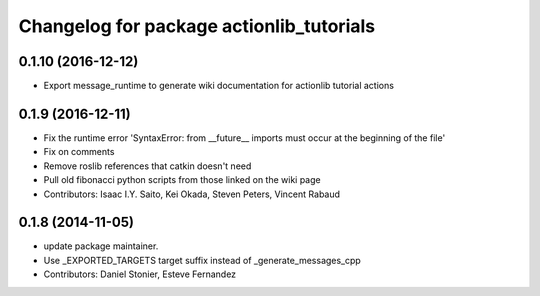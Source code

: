 ^^^^^^^^^^^^^^^^^^^^^^^^^^^^^^^^^^^^^^^^^
Changelog for package actionlib_tutorials
^^^^^^^^^^^^^^^^^^^^^^^^^^^^^^^^^^^^^^^^^

0.1.10 (2016-12-12)
-------------------
* Export message_runtime to generate wiki documentation for actionlib tutorial actions

0.1.9 (2016-12-11)
------------------
* Fix the runtime error 'SyntaxError: from __future_\_ imports must occur at the beginning of the file'
* Fix on comments
* Remove roslib references that catkin doesn't need
* Pull old fibonacci python scripts from those linked on the wiki page
* Contributors: Isaac I.Y. Saito, Kei Okada, Steven Peters, Vincent Rabaud

0.1.8 (2014-11-05)
------------------
* update package maintainer.
* Use _EXPORTED_TARGETS target suffix instead of _generate_messages_cpp
* Contributors: Daniel Stonier, Esteve Fernandez

